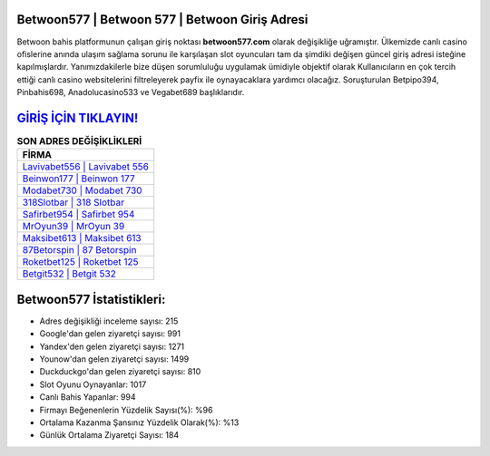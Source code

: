 ﻿Betwoon577 | Betwoon 577 | Betwoon Giriş Adresi
===================================

.. image:: images/betwoon-giris.jpg
   :width: 600
   
Betwoon bahis platformunun çalışan giriş noktası **betwoon577.com** olarak değişikliğe uğramıştır. Ülkemizde canlı casino ofislerine anında ulaşım sağlama sorunu ile karşılaşan slot oyuncuları tam da şimdiki değişen güncel giriş adresi isteğine kapılmışlardır. Yanımızdakilerle bize düşen sorumluluğu uygulamak ümidiyle objektif olarak Kullanıcıların en çok tercih ettiği canlı casino websitelerini filtreleyerek payfix ile oynayacaklara yardımcı olacağız. Soruşturulan Betpipo394, Pinbahis698, Anadolucasino533 ve Vegabet689 başlıklarıdır.

`GİRİŞ İÇİN TIKLAYIN! <https://uclck.me/gonow>`_
==============

.. list-table:: **SON ADRES DEĞİŞİKLİKLERİ**
   :widths: 100
   :header-rows: 1

   * - FİRMA
   * - `Lavivabet556 | Lavivabet 556 <lavivabet556-lavivabet-556-lavivabet-giris-adresi.html>`_
   * - `Beinwon177 | Beinwon 177 <beinwon177-beinwon-177-beinwon-giris-adresi.html>`_
   * - `Modabet730 | Modabet 730 <modabet730-modabet-730-modabet-giris-adresi.html>`_	 
   * - `318Slotbar | 318 Slotbar <318slotbar-318-slotbar-slotbar-giris-adresi.html>`_	 
   * - `Safirbet954 | Safirbet 954 <safirbet954-safirbet-954-safirbet-giris-adresi.html>`_ 
   * - `MrOyun39 | MrOyun 39 <mroyun39-mroyun-39-mroyun-giris-adresi.html>`_
   * - `Maksibet613 | Maksibet 613 <maksibet613-maksibet-613-maksibet-giris-adresi.html>`_	 
   * - `87Betorspin | 87 Betorspin <87betorspin-87-betorspin-betorspin-giris-adresi.html>`_
   * - `Roketbet125 | Roketbet 125 <roketbet125-roketbet-125-roketbet-giris-adresi.html>`_
   * - `Betgit532 | Betgit 532 <betgit532-betgit-532-betgit-giris-adresi.html>`_
	 
Betwoon577 İstatistikleri:
===================================	 
* Adres değişikliği inceleme sayısı: 215
* Google'dan gelen ziyaretçi sayısı: 991
* Yandex'den gelen ziyaretçi sayısı: 1271
* Younow'dan gelen ziyaretçi sayısı: 1499
* Duckduckgo'dan gelen ziyaretçi sayısı: 810
* Slot Oyunu Oynayanlar: 1017
* Canlı Bahis Yapanlar: 994
* Firmayı Beğenenlerin Yüzdelik Sayısı(%): %96
* Ortalama Kazanma Şansınız Yüzdelik Olarak(%): %13
* Günlük Ortalama Ziyaretçi Sayısı: 184
